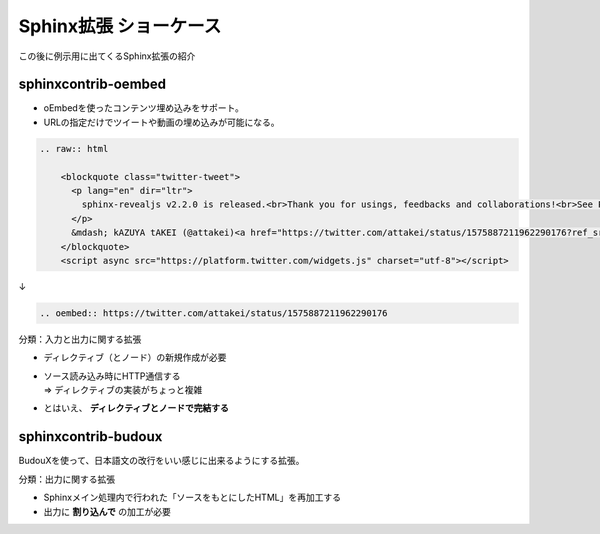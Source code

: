 Sphinx拡張 ショーケース
=======================

.. 2 / 9

この後に例示用に出てくるSphinx拡張の紹介

sphinxcontrib-oembed
--------------------

.. container:: flex

    .. container:: half

        * oEmbedを使ったコンテンツ埋め込みをサポート。
        * URLの指定だけでツイートや動画の埋め込みが可能になる。

    .. container:: half

        .. oembed:: https://twitter.com/attakei/status/1575887211962290176

.. revealjs-break::

.. code-block:: rst

    .. raw:: html

        <blockquote class="twitter-tweet">
          <p lang="en" dir="ltr">
            sphinx-revealjs v2.2.0 is released.<br>Thank you for usings, feedbacks and collaborations!<br>See PyPI: <a href="https://t.co/TCCYhLYHWl">https://t.co/TCCYhLYHWl</a><br>See GitHub: <a href="https://t.co/F59O49dwnf">https://t.co/F59O49dwnf</a>
          </p>
          &mdash; kAZUYA tAKEI (@attakei)<a href="https://twitter.com/attakei/status/1575887211962290176?ref_src=twsrc%5Etfw">September 30, 2022</a>
        </blockquote>
        <script async src="https://platform.twitter.com/widgets.js" charset="utf-8"></script>

↓

.. code-block:: rst

    .. oembed:: https://twitter.com/attakei/status/1575887211962290176

.. revealjs-break::

分類：入力と出力に関する拡張

* | ディレクティブ（とノード）の新規作成が必要
* | ソース読み込み時にHTTP通信する
  | => ディレクティブの実装がちょっと複雑
* とはいえ、 **ディレクティブとノードで完結する**

sphinxcontrib-budoux
--------------------

BudouXを使って、日本語文の改行をいい感じに出来るようにする拡張。

.. container:: r-stack

    .. revealjs-fragments::

        .. figure:: _images/java-before.png

        .. figure:: _images/java-after.png

.. revealjs-break::

分類：出力に関する拡張

* Sphinxメイン処理内で行われた「ソースをもとにしたHTML」を再加工する
* 出力に **割り込んで** の加工が必要
